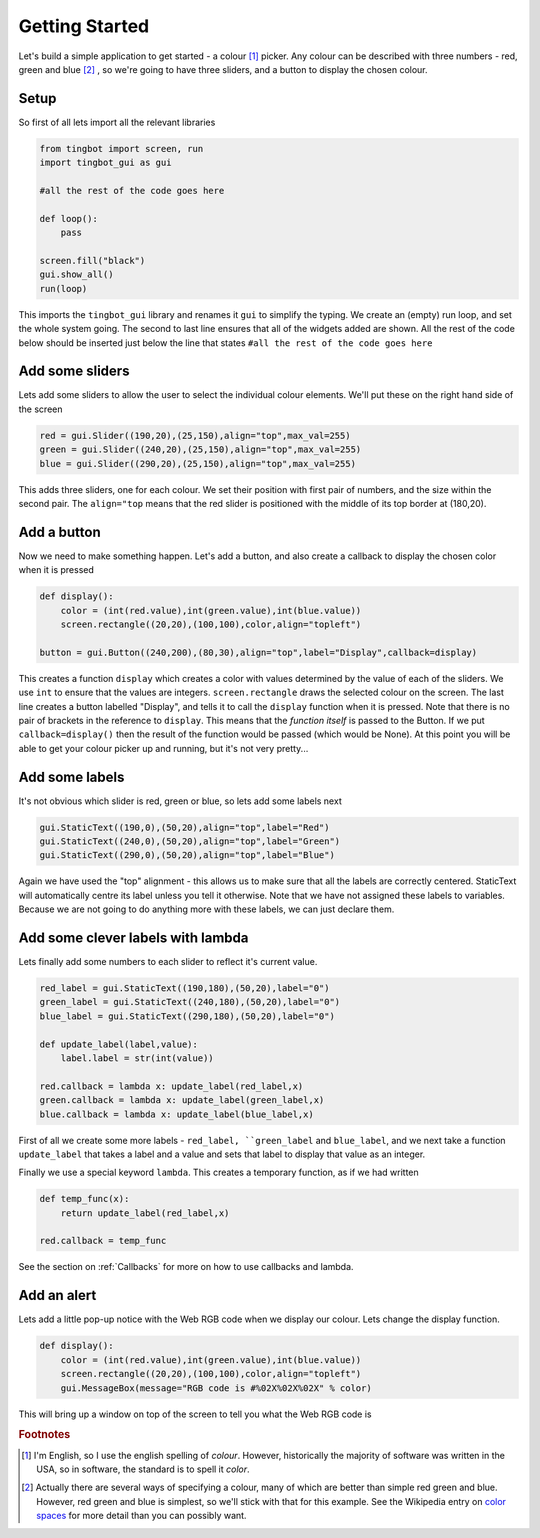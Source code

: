 Getting Started
===============
Let's build a simple application to get started - a colour [#]_ picker. Any colour can be described with three
numbers - red, green and blue [#]_ , so we're going to have three sliders, and a button to display the chosen colour. 


Setup
-----

So first of all lets import all the relevant libraries

.. code-block:: python    

   from tingbot import screen, run
   import tingbot_gui as gui
   
   #all the rest of the code goes here
   
   def loop():
       pass
   
   screen.fill("black")
   gui.show_all()  
   run(loop)

This imports the ``tingbot_gui`` library and renames it ``gui`` to simplify the typing. We create an (empty) run loop,
and set the whole system going. The second to last line ensures that all of the widgets added are shown.
All the rest of the code below should be inserted just below the line that states
``#all the rest of the code goes here``

Add some sliders
----------------

Lets add some sliders to allow the user to select the individual colour elements. We'll put these on the
right hand side of the screen

.. code-block:: python

   red = gui.Slider((190,20),(25,150),align="top",max_val=255)
   green = gui.Slider((240,20),(25,150),align="top",max_val=255)
   blue = gui.Slider((290,20),(25,150),align="top",max_val=255)
   
This adds three sliders, one for each colour. We set their position with first pair of numbers, and the size within
the second pair. The ``align="top`` means that the red slider is positioned with the middle of its top border
at (180,20).

Add a button
------------

Now we need to make something happen. Let's add a button, and also create a callback to display the chosen
color when it is pressed

.. code-block:: python

   def display():
       color = (int(red.value),int(green.value),int(blue.value))
       screen.rectangle((20,20),(100,100),color,align="topleft")
       
   button = gui.Button((240,200),(80,30),align="top",label="Display",callback=display)  

This creates a function ``display`` which creates a color with values determined by the value of each of the sliders.
We use ``int`` to ensure that the values are integers. ``screen.rectangle`` draws the selected colour on the screen.
The last line creates a button labelled "Display", and tells it to call the ``display`` function when it is 
pressed. Note that there is no pair of brackets in the reference to ``display``. This means that the *function itself*
is passed to the Button. If we put ``callback=display()`` then the result of the function would be passed (which would be None).
At this point you will be able to get your colour picker up and running, but it's not very pretty...

Add some labels
---------------

It's not obvious which slider is red, green or blue, so lets add some labels next

.. code-block:: python

    gui.StaticText((190,0),(50,20),align="top",label="Red")
    gui.StaticText((240,0),(50,20),align="top",label="Green")
    gui.StaticText((290,0),(50,20),align="top",label="Blue")

Again we have used the "top" alignment - this allows us to make sure that all the labels
are correctly centered. StaticText will automatically centre its label unless you tell it
otherwise. Note that we have not assigned these labels to variables. Because we are not
going to do anything more with these labels, we can just declare them.

Add some clever labels with lambda
----------------------------------

Lets finally add some numbers to each slider to reflect it's current value.

.. code-block:: python

   red_label = gui.StaticText((190,180),(50,20),label="0")
   green_label = gui.StaticText((240,180),(50,20),label="0")
   blue_label = gui.StaticText((290,180),(50,20),label="0")

   def update_label(label,value):
       label.label = str(int(value))
       
   red.callback = lambda x: update_label(red_label,x)    
   green.callback = lambda x: update_label(green_label,x)    
   blue.callback = lambda x: update_label(blue_label,x)    
   
First of all we create some more labels - ``red_label, ``green_label`` and ``blue_label``, and
we next take a function ``update_label`` that takes a label and a value and sets that label
to display that value as an integer.

Finally we use a special keyword ``lambda``. This creates a temporary function, as if we had written

.. code-block:: python

   def temp_func(x):
       return update_label(red_label,x)
       
   red.callback = temp_func
       
See the section on :ref:`Callbacks` for more on how to use callbacks and lambda.

Add an alert
------------

Lets add a little pop-up notice with the Web RGB code when we display our colour. Lets change the display function.

.. code-block:: python

   def display():
       color = (int(red.value),int(green.value),int(blue.value))
       screen.rectangle((20,20),(100,100),color,align="topleft")
       gui.MessageBox(message="RGB code is #%02X%02X%02X" % color)
      
This will bring up a window on top of the screen to tell you what the Web RGB code is

.. rubric:: Footnotes

.. [#] I'm English, so I use the english spelling of *colour*. However, historically the majority of software was
       written in the USA, so in software, the standard is to spell it *color*.
.. [#] Actually there are several ways of specifying a colour, many of which are better than simple red
       green and blue. However, red green and blue is simplest, so we'll stick with that for this example.
       See the Wikipedia entry on `color spaces <http://en.wikipedia.org/wiki/Color_space>`_ for more detail
       than you can possibly want.
